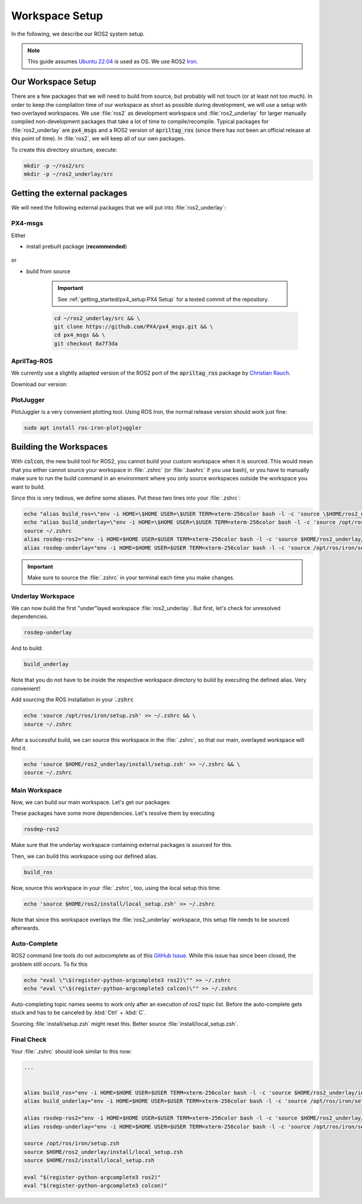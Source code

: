 Workspace Setup
===============

In the following, we describe our ROS2 system setup.

.. note::
   This guide assumes `Ubuntu 22.04 <https://releases.ubuntu.com/22.04/>`_ is used as OS. We use ROS2 `Iron <https://docs.ros.org/en/iron/index.html>`_.


Our Workspace Setup
-------------------

There are a few packages that we will need to build from source, but probably will not touch (or at least not too much). In order to keep the compilation time of our workspace as short as possible during development, we will use a setup with two overlayed workspaces. 
We use :file:`ros2` as development workspace und :file:`ros2_underlay` for larger manually compiled non-development packages that take a lot of time to compile/recompile.
Typical packages for :file:`ros2_underlay` are :code:`px4_msgs` and a ROS2 version of :code:`apriltag_ros` (since there has not been an official release at this point of time).
In :file:`ros2`, we will keep all of our own packages.

To create this directory structure, execute:

.. code-block:: sh

   mkdir -p ~/ros2/src
   mkdir -p ~/ros2_underlay/src


Getting the external packages
-----------------------------

We will need the following external packages that we will put into :file:`ros2_underlay`:

PX4-msgs
********

Either 

* install prebuilt package (**recommended**)

   .. tabs::

      .. group-tab:: Jazzy

         * :download:`amd64 </res/misc/ros-jazzy-px4-msgs_2.0.1-0noble_amd64.deb>`

      .. group-tab:: Iron
         
         * :download:`amd64 </res/misc/ros-iron-px4-msgs_2.0.1-0jammy_amd64.deb>`
         * :download:`arm64 </res/misc/ros-iron-px4-msgs_2.0.1-0jammy_arm64.deb>`


      .. group-tab:: Humble
         
         * :download:`amd64 </res/misc/ros-humble-px4-msgs_2.0.1-0jammy_amd64.deb>`
         * :download:`arm64 </res/misc/ros-humble-px4-msgs_2.0.1-0jammy_arm64.deb>`


or

* build from source

   .. important:: See :ref:`getting_started/px4_setup:PX4 Setup` for a tested commit of the repository.

   .. code:: sh

      cd ~/ros2_underlay/src && \
      git clone https://github.com/PX4/px4_msgs.git && \
      cd px4_msgs && \
      git checkout 8a7f3da

AprilTag-ROS
************

We currently use a slightly adapted version of the ROS2 port of the :code:`apriltag_ros` package by `Christian Rauch <https://github.com/christianrauch/apriltag_ros>`__.

Download our version:

.. tabs::

   .. code-tab:: sh ssh

      cd ~/ros2_underlay/src \
      && git clone -b hippo git@github.com:HippoCampusRobotics/apriltag_ros.git

   .. code-tab:: sh https
      
      cd ~/ros2_underlay/src \
      && git clone -b hippo https://github.com/HippoCampusRobotics/apriltag_ros.git


PlotJugger
**********

PlotJuggler is a very convenient plotting tool. 
Using ROS Iron, the normal release version should work just fine:

.. code:: sh

   sudo apt install ros-iron-plotjuggler


Building the Workspaces
-----------------------

With :code:`colcon`, the new build tool for ROS2, you cannot build your custom workspace when it is sourced. This would mean that you either cannot source your workspace in :file:`.zshrc` (or :file:`.bashrc` if you use bash), or you have to manually make sure to run the build command in an environment where you only source workspaces outside the workspace you want to build. 

Since this is very tedious, we define some aliases. Put these two lines into your :file:`.zshrc`:

.. code:: sh

   echo "alias build_ros=\"env -i HOME=\$HOME USER=\$USER TERM=xterm-256color bash -l -c 'source \$HOME/ros2_underlay/install/setup.bash && cd \$HOME/ros2 && colcon build --symlink-install --cmake-args -DCMAKE_EXPORT_COMPILE_COMMANDS=ON'\"" >> ~/.zshrc
   echo "alias build_underlay=\"env -i HOME=\$HOME USER=\$USER TERM=xterm-256color bash -l -c 'source /opt/ros/iron/setup.bash && cd \$HOME/ros2_underlay && colcon build'\"" >> ~/.zshrc
   source ~/.zshrc
   alias rosdep-ros2="env -i HOME=$HOME USER=$USER TERM=xterm-256color bash -l -c 'source $HOME/ros2_underlay/install/setup.bash && cd $HOME/ros2 && rosdep install --from-paths src -y --ignore-src'"
   alias rosdep-underlay="env -i HOME=$HOME USER=$USER TERM=xterm-256color bash -l -c 'source /opt/ros/iron/setup.bash && cd $HOME/ros2_underlay && rosdep install --from-paths src -y --ignore-src'"

.. important::
   Make sure to source the :file:`.zshrc` in your terminal each time you make changes. 

Underlay Workspace
******************

We can now build the first "under"layed workspace :file:`ros2_underlay`.
But first, let's check for unresolved dependencies.

.. code:: sh

   rosdep-underlay

And to build:

.. code:: sh

   build_underlay

Note that you do not have to be inside the respective workspace directory to build by executing the defined alias. Very convenient!

Add sourcing the ROS installation in your :code:`.zshrc`

.. code:: sh

   echo 'source /opt/ros/iron/setup.zsh' >> ~/.zshrc && \
   source ~/.zshrc

After a successful build, we can source this workspace in the :file:`.zshrc`, so that our main, overlayed workspace will find it.

.. code:: sh

   echo 'source $HOME/ros2_underlay/install/setup.zsh' >> ~/.zshrc && \
   source ~/.zshrc

Main Workspace
**************

Now, we can build our main workspace. Let's get our packages:

.. tabs::

   .. code-tab:: sh ssh

      cd ~/ros2/src \
      && git clone --recursive git@github.com:HippoCampusRobotics/hippo_core.git \
      && git clone git@github.com:HippoCampusRobotics/hippo_simulation.git \
      && git clone git@github.com:HippoCampusRobotics/state_estimation.git \
      && git clone git@github.com:HippoCampusRobotics/visual_localization.git

   .. code-tab:: sh https
      
      cd ~/ros2/src \
      && git clone --recursive https://github.com/HippoCampusRobotics/hippo_core.git \
      && git clone https://github.com/HippoCampusRobotics/hippo_simulation.git \
      && git clone https://github.com/HippoCampusRobotics/state_estimation.git \
      && git clone https://github.com/HippoCampusRobotics/visual_localization.git

.. todo:: 

   Add any other relevant packages as we continue our move to ROS2.

These packages have some more dependencies. Let's resolve them by executing

.. code:: sh

   rosdep-ros2


Make sure that the underlay workspace containing external packages is sourced for this.

Then, we can build this workspace using our defined alias.

.. code:: sh

   build_ros

Now, source this workspace in your :file:`.zshrc`, too, using the local setup this time:

.. code:: sh

   echo 'source $HOME/ros2/install/local_setup.zsh' >> ~/.zshrc

Note that since this workspace overlays the :file:`ros2_underlay` workspace, this setup file needs to be sourced afterwards.


Auto-Complete
*************

ROS2 command line tools do not autocomplete as of this `GitHub Issue <https://github.com/ros2/ros2cli/issues/534>`_. While this issue has since been closed, the problem still occurs. To fix this

.. code-block::
   :name: test
   
   echo "eval \"\$(register-python-argcomplete3 ros2)\"" >> ~/.zshrc
   echo "eval \"\$(register-python-argcomplete3 colcon)\"" >> ~/.zshrc

Auto-completing topic names seems to work only after an execution of `ros2 topic list`. Before the auto-complete gets stuck and has to be canceled by :kbd:`Ctrl` + :kbd:`C`.

Sourcing :file:`install/setup.zsh` might reset this. Better source :file:`install/local_setup.zsh`.


Final Check
***********

Your :file:`.zshrc` should look similar to this now:

.. code:: sh 
   
   ...


   alias build_ros="env -i HOME=$HOME USER=$USER TERM=xterm-256color bash -l -c 'source $HOME/ros2_underlay/install/setup.bash && cd $HOME/ros2 && colcon build --symlink-install --cmake-args --no-warn-unused-cli -DCMAKE_EXPORT_COMPILE_COMMANDS=ON'"
   alias build_underlay="env -i HOME=$HOME USER=$USER TERM=xterm-256color bash -l -c 'source /opt/ros/iron/setup.bash && cd $HOME/ros2_underlay && colcon build --symlink-install --cmake-args --no-warn-unused-cli -DCMAKE_EXPORT_COMPILE_COMMANDS=ON'"

   alias rosdep-ros2="env -i HOME=$HOME USER=$USER TERM=xterm-256color bash -l -c 'source $HOME/ros2_underlay/install/setup.bash && cd $HOME/ros2 && rosdep install --from-paths src -y --ignore-src'"
   alias rosdep-underlay="env -i HOME=$HOME USER=$USER TERM=xterm-256color bash -l -c 'source /opt/ros/iron/setup.bash && cd $HOME/ros2_underlay && rosdep install --from-paths src -y --ignore-src'"

   source /opt/ros/iron/setup.zsh
   source $HOME/ros2_underlay/install/local_setup.zsh
   source $HOME/ros2/install/local_setup.zsh

   eval "$(register-python-argcomplete3 ros2)"
   eval "$(register-python-argcomplete3 colcon)"
